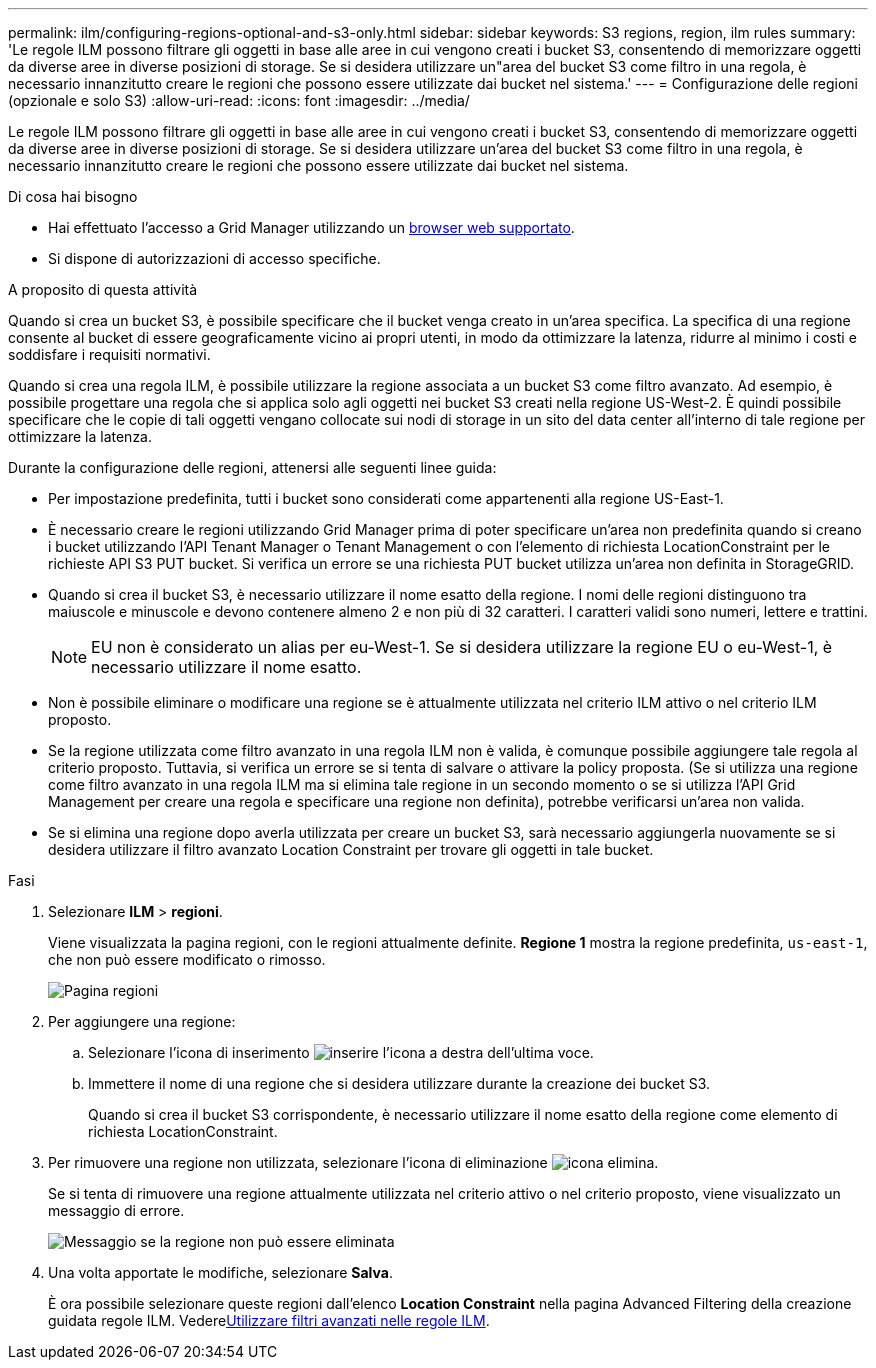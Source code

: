 ---
permalink: ilm/configuring-regions-optional-and-s3-only.html 
sidebar: sidebar 
keywords: S3 regions, region, ilm rules 
summary: 'Le regole ILM possono filtrare gli oggetti in base alle aree in cui vengono creati i bucket S3, consentendo di memorizzare oggetti da diverse aree in diverse posizioni di storage. Se si desidera utilizzare un"area del bucket S3 come filtro in una regola, è necessario innanzitutto creare le regioni che possono essere utilizzate dai bucket nel sistema.' 
---
= Configurazione delle regioni (opzionale e solo S3)
:allow-uri-read: 
:icons: font
:imagesdir: ../media/


[role="lead"]
Le regole ILM possono filtrare gli oggetti in base alle aree in cui vengono creati i bucket S3, consentendo di memorizzare oggetti da diverse aree in diverse posizioni di storage. Se si desidera utilizzare un'area del bucket S3 come filtro in una regola, è necessario innanzitutto creare le regioni che possono essere utilizzate dai bucket nel sistema.

.Di cosa hai bisogno
* Hai effettuato l'accesso a Grid Manager utilizzando un xref:../admin/web-browser-requirements.adoc[browser web supportato].
* Si dispone di autorizzazioni di accesso specifiche.


.A proposito di questa attività
Quando si crea un bucket S3, è possibile specificare che il bucket venga creato in un'area specifica. La specifica di una regione consente al bucket di essere geograficamente vicino ai propri utenti, in modo da ottimizzare la latenza, ridurre al minimo i costi e soddisfare i requisiti normativi.

Quando si crea una regola ILM, è possibile utilizzare la regione associata a un bucket S3 come filtro avanzato. Ad esempio, è possibile progettare una regola che si applica solo agli oggetti nei bucket S3 creati nella regione US-West-2. È quindi possibile specificare che le copie di tali oggetti vengano collocate sui nodi di storage in un sito del data center all'interno di tale regione per ottimizzare la latenza.

Durante la configurazione delle regioni, attenersi alle seguenti linee guida:

* Per impostazione predefinita, tutti i bucket sono considerati come appartenenti alla regione US-East-1.
* È necessario creare le regioni utilizzando Grid Manager prima di poter specificare un'area non predefinita quando si creano i bucket utilizzando l'API Tenant Manager o Tenant Management o con l'elemento di richiesta LocationConstraint per le richieste API S3 PUT bucket. Si verifica un errore se una richiesta PUT bucket utilizza un'area non definita in StorageGRID.
* Quando si crea il bucket S3, è necessario utilizzare il nome esatto della regione. I nomi delle regioni distinguono tra maiuscole e minuscole e devono contenere almeno 2 e non più di 32 caratteri. I caratteri validi sono numeri, lettere e trattini.
+

NOTE: EU non è considerato un alias per eu-West-1. Se si desidera utilizzare la regione EU o eu-West-1, è necessario utilizzare il nome esatto.

* Non è possibile eliminare o modificare una regione se è attualmente utilizzata nel criterio ILM attivo o nel criterio ILM proposto.
* Se la regione utilizzata come filtro avanzato in una regola ILM non è valida, è comunque possibile aggiungere tale regola al criterio proposto. Tuttavia, si verifica un errore se si tenta di salvare o attivare la policy proposta. (Se si utilizza una regione come filtro avanzato in una regola ILM ma si elimina tale regione in un secondo momento o se si utilizza l'API Grid Management per creare una regola e specificare una regione non definita), potrebbe verificarsi un'area non valida.
* Se si elimina una regione dopo averla utilizzata per creare un bucket S3, sarà necessario aggiungerla nuovamente se si desidera utilizzare il filtro avanzato Location Constraint per trovare gli oggetti in tale bucket.


.Fasi
. Selezionare *ILM* > *regioni*.
+
Viene visualizzata la pagina regioni, con le regioni attualmente definite. *Regione 1* mostra la regione predefinita, `us-east-1`, che non può essere modificato o rimosso.

+
image::../media/ilm_regions.gif[Pagina regioni]

. Per aggiungere una regione:
+
.. Selezionare l'icona di inserimento image:../media/icon_plus_sign_black_on_white.gif["inserire l'icona"] a destra dell'ultima voce.
.. Immettere il nome di una regione che si desidera utilizzare durante la creazione dei bucket S3.
+
Quando si crea il bucket S3 corrispondente, è necessario utilizzare il nome esatto della regione come elemento di richiesta LocationConstraint.



. Per rimuovere una regione non utilizzata, selezionare l'icona di eliminazione image:../media/icon_nms_delete_new.gif["icona elimina"].
+
Se si tenta di rimuovere una regione attualmente utilizzata nel criterio attivo o nel criterio proposto, viene visualizzato un messaggio di errore.

+
image::../media/ilm_regions_error_message.gif[Messaggio se la regione non può essere eliminata]

. Una volta apportate le modifiche, selezionare *Salva*.
+
È ora possibile selezionare queste regioni dall'elenco *Location Constraint* nella pagina Advanced Filtering della creazione guidata regole ILM. Vederexref:using-advanced-filters-in-ilm-rules.adoc[Utilizzare filtri avanzati nelle regole ILM].


